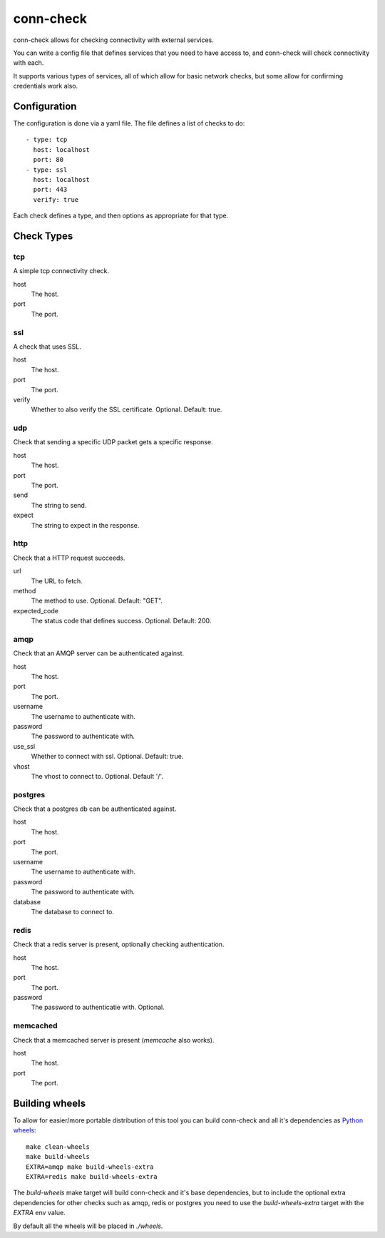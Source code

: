 conn-check
==========

conn-check allows for checking connectivity with external services.

You can write a config file that defines services that you need to
have access to, and conn-check will check connectivity with each.

It supports various types of services, all of which allow for
basic network checks, but some allow for confirming credentials
work also.

Configuration
-------------

The configuration is done via a yaml file. The file defines a list
of checks to do::

    - type: tcp
      host: localhost
      port: 80
    - type: ssl
      host: localhost
      port: 443
      verify: true

Each check defines a type, and then options as appropriate for that type.

Check Types
-----------

tcp
```

A simple tcp connectivity check.

host
    The host.

port
    The port.


ssl
```

A check that uses SSL.

host
    The host.

port
    The port.

verify
    Whether to also verify the SSL certificate. Optional. Default: true.


udp
```

Check that sending a specific UDP packet gets a specific response.

host
    The host.

port
    The port.

send
    The string to send.

expect
    The string to expect in the response.


http
````

Check that a HTTP request succeeds.

url
    The URL to fetch.

method
    The method to use. Optional. Default: "GET".

expected_code
    The status code that defines success. Optional. Default: 200.


amqp
````

Check that an AMQP server can be authenticated against.

host
    The host.

port
    The port.

username
    The username to authenticate with.

password
    The password to authenticate with.

use_ssl
    Whether to connect with ssl. Optional. Default: true.

vhost
    The vhost to connect to. Optional. Default '/'.


postgres
````````

Check that a postgres db can be authenticated against.

host
    The host.

port
    The port.

username
    The username to authenticate with.

password
    The password to authenticate with.

database
    The database to connect to.


redis
`````

Check that a redis server is present, optionally checking authentication.

host
    The host.

port
    The port.

password
    The password to authenticatie with. Optional.


memcached
`````````

Check that a memcached server is present (`memcache` also works).

host
    The host.

port
    The port.


Building wheels
---------------

To allow for easier/more portable distribution of this tool you can build
conn-check and all it's dependencies as `Python wheels <http://legacy.python.org/dev/peps/pep-0427/>`_::

    make clean-wheels
    make build-wheels
    EXTRA=amqp make build-wheels-extra
    EXTRA=redis make build-wheels-extra

The `build-wheels` make target will build conn-check and it's base
dependencies, but to include the optional extra dependencies for other
checks such as amqp, redis or postgres you need to use the
`build-wheels-extra` target with the `EXTRA` env value.

By default all the wheels will be placed in `./wheels`.


